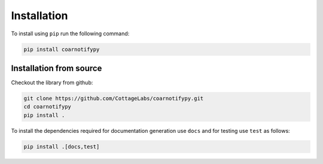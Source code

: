 Installation
============

To install using ``pip`` run the following command:

.. code-block:: console

    pip install coarnotifypy

Installation from source
------------------------

Checkout the library from github:

.. code-block:: console

    git clone https://github.com/CottageLabs/coarnotifypy.git
    cd coarnotifypy
    pip install .

To install the dependencies required for documentation generation use ``docs`` and for testing use ``test`` as follows:

.. code-block:: console

    pip install .[docs,test]